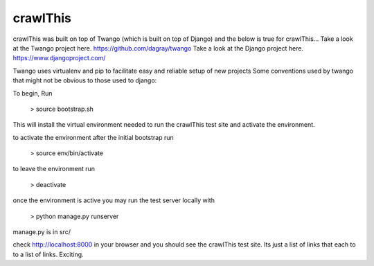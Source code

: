 crawlThis
=========

crawlThis was built on top of Twango (which is built on top of Django) and the below is true for crawlThis...
Take a look at the Twango project here. https://github.com/dagray/twango
Take a look at the Django project here. https://www.djangoproject.com/

Twango uses virtualenv and pip to facilitate easy and reliable setup of new projects
Some conventions used by twango that might not be obvious to those used to django:

To begin, Run 

  > source bootstrap.sh

This will install the virtual environment needed to run the crawlThis test site and activate the environment.

to activate the environment after the initial bootstrap run

  > source env/bin/activate

to leave the environment run

  > deactivate

once the environment is active you may run the test server locally with
  
  > python manage.py runserver

manage.py is in src/

check http://localhost:8000 in your browser and you should see the crawlThis test site. Its just a list of links that each to to a list of links. Exciting.